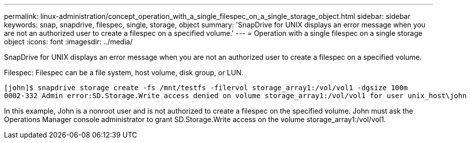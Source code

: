 ---
permalink: linux-administration/concept_operation_with_a_single_filespec_on_a_single_storage_object.html
sidebar: sidebar
keywords: snap, snapdrive, filespec, single, storage, object
summary: 'SnapDrive for UNIX displays an error message when you are not an authorized user to create a filespec on a specified volume.'
---
= Operation with a single filespec on a single storage object
:icons: font
:imagesdir: ../media/

[.lead]
SnapDrive for UNIX displays an error message when you are not an authorized user to create a filespec on a specified volume.

Filespec: Filespec can be a file system, host volume, disk group, or LUN.

----
[john]$ snapdrive storage create -fs /mnt/testfs -filervol storage_array1:/vol/vol1 -dgsize 100m
0002-332 Admin error:SD.Storage.Write access denied on volume storage_array1:/vol/vol1 for user unix_host\john on Operations Manager server ops_mngr_server
----

In this example, John is a nonroot user and is not authorized to create a filespec on the specified volume. John must ask the Operations Manager console administrator to grant SD.Storage.Write access on the volume storage_array1:/vol/vol1.
